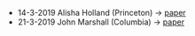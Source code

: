 #+STARTUP: showall
#+OPTIONS: toc:nil
# # will change captions to Spanish, see https://lists.gnu.org/archive/html/emacs-orgmode/2010-03/msg00879.html
#+LANGUAGE: es 
#+begin_src yaml :exports results :results value html
  ---
  layout: single
  title: Algunos papers presentados en el seminario de investigación de ciencia política del ITAM
  # subtitle: 
  author: Depto. CPol
  date:   2019-03-15
  last_modified_at: 2019-03-15
  toc: false
  # teaser: /assets/img/pirinola.jpg
  tags: 
   - investigación
   - divulgación
  ---
#+end_src
#+results:

- 14-3-2019 Alisha Holland (Princeton) -> [[../pdfs/Holland-2019-Private-Property-Against-Public-Works-Colombia-Ecuador.pdf][paper]]
- 21-3-2019 John Marshall (Columbia) -> [[../pdfs/Marshall-2019-Tuning-In-Voting-Out.pdf][paper]]

